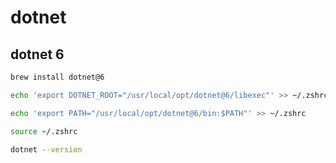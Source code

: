 * dotnet

** dotnet 6
#+begin_src sh
brew install dotnet@6

echo 'export DOTNET_ROOT="/usr/local/opt/dotnet@6/libexec"' >> ~/.zshrc

echo 'export PATH="/usr/local/opt/dotnet@6/bin:$PATH"' >> ~/.zshrc

source ~/.zshrc

dotnet --version
#+end_src

